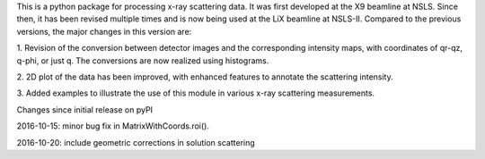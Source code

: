 This is a python package for processing x-ray scattering data. It 
was first developed at the X9 beamline at NSLS. Since then, it has been 
revised multiple times and is now being used at the LiX beamline at NSLS-II. 
Compared to the previous versions, the major changes in this version are:

1. Revision of the conversion between detector images and the corresponding
intensity maps, with coordinates of qr-qz, q-phi, or just q. The conversions
are now realized using histograms. 

2. 2D plot of the data has been improved, with enhanced features to annotate 
the scattering intensity.

3. Added examples to illustrate the use of this module in various x-ray
scattering measurements. 



Changes since initial release on pyPI

2016-10-15:
minor bug fix in MatrixWithCoords.roi().

2016-10-20:
include geometric corrections in solution scattering 



